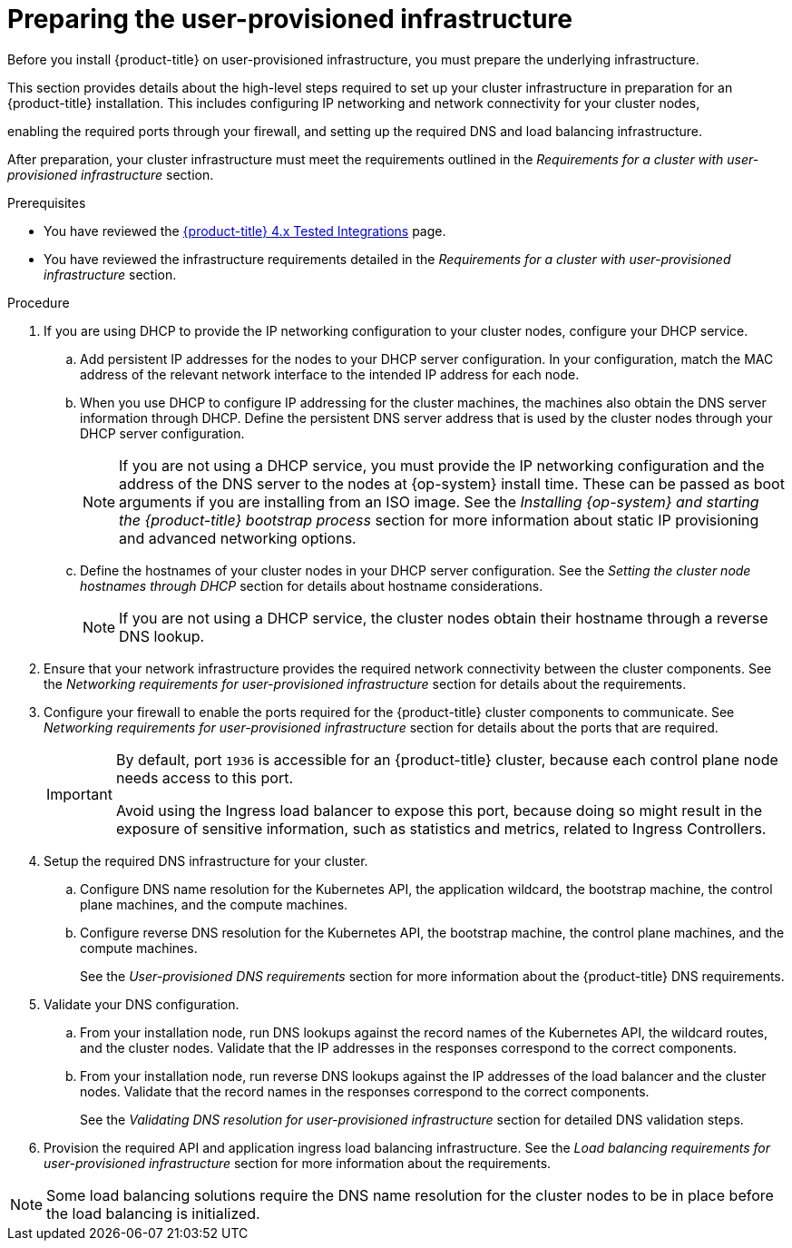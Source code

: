 // Module included in the following assemblies:
//
// * installing/installing_bare_metal/upi/installing-bare-metal.adoc
// * installing/installing_bare_metal/upi/installing-restricted-networks-bare-metal.adoc
// * installing/installing_platform_agnostic/installing-platform-agnostic.adoc
// * installing/installing_ibm_z/installing-ibm-z.adoc
// * installing/installing_ibm_z/installing-restricted-networks-ibm-z.adoc
// * installing/installing_ibm_z/installing-ibm-z-kvm.adoc
// * installing/installing_ibm_z/installing-restricted-networks-ibm-z-kvm.adoc
// * installing/installing_ibm_z/installing-ibm-z-lpar.adoc
// * installing/installing_ibm_z/installing-restricted-networks-ibm-z-lpar.adoc
// * installing/installing_ibm_z/installing-ibm-power.adoc
// * installing/installing_ibm_z/installing-restricted-networks-ibm-power.adoc
// * installing/installing_vsphere/upi/upi-vsphere-preparing-to-install.adoc

ifeval::["{context}" == "installing-ibm-z"]
:ibm-z:
endif::[]

ifeval::["{context}" == "installing-restricted-networks-ibm-z"]
:ibm-z:
endif::[]

ifeval::["{context}" == "installing-ibm-z-kvm"]
:ibm-z-kvm:
endif::[]

ifeval::["{context}" == "installing-restricted-networks-ibm-z-kvm"]
:ibm-z-kvm:
endif::[]

ifeval::["{context}" == "installing-ibm-z-lpar"]
:ibm-z:
endif::[]

ifeval::["{context}" == "installing-restricted-networks-ibm-z-lpar"]
:ibm-z:
endif::[]

:_mod-docs-content-type: PROCEDURE
[id="installation-infrastructure-user-infra_{context}"]
= Preparing the user-provisioned infrastructure

Before you install {product-title} on user-provisioned infrastructure, you must prepare the underlying infrastructure.

This section provides details about the high-level steps required to set up your cluster infrastructure in preparation for an {product-title} installation. This includes configuring IP networking and network connectivity for your cluster nodes,

ifdef::ibm-z[]
preparing a web server for the Ignition files,
endif::ibm-z[]

enabling the required ports through your firewall, and setting up the required DNS and load balancing infrastructure.

After preparation, your cluster infrastructure must meet the requirements outlined in the _Requirements for a cluster with user-provisioned infrastructure_ section.

.Prerequisites

* You have reviewed the link:https://access.redhat.com/articles/4128421[{product-title} 4.x Tested Integrations] page.
* You have reviewed the infrastructure requirements detailed in the _Requirements for a cluster with user-provisioned infrastructure_ section.

.Procedure

ifdef::ibm-z[]
. Set up static IP addresses.
. Set up an HTTP or HTTPS server to provide Ignition files to the cluster nodes.
endif::ibm-z[]
ifndef::ibm-z[]
. If you are using DHCP to provide the IP networking configuration to your cluster nodes, configure your DHCP service.
.. Add persistent IP addresses for the nodes to your DHCP server configuration. In your configuration, match the MAC address of the relevant network interface to the intended IP address for each node.
.. When you use DHCP to configure IP addressing for the cluster machines, the machines also obtain the DNS server information through DHCP. Define the persistent DNS server address that is used by the cluster nodes through your DHCP server configuration.
+
[NOTE]
====
If you are not using a DHCP service, you must provide the IP networking configuration and the address of the DNS server to the nodes at {op-system} install time. These can be passed as boot arguments if you are installing from an ISO image. See the _Installing {op-system} and starting the {product-title} bootstrap process_ section for more information about static IP provisioning and advanced networking options.
====
+
.. Define the hostnames of your cluster nodes in your DHCP server configuration. See the _Setting the cluster node hostnames through DHCP_ section for details about hostname considerations.
+
[NOTE]
====
If you are not using a DHCP service, the cluster nodes obtain their hostname through a reverse DNS lookup.
====
endif::ibm-z[]
ifdef::ibm-z-kvm[]
. Choose to perform either a fast track installation of {op-system-first} or a full installation of {op-system-first}. For the full installation, you must set up an HTTP or HTTPS server to provide Ignition files and install images to the cluster nodes. For the fast track installation an HTTP or HTTPS server is not required, however, a DHCP server is required. See sections “Fast-track installation: Creating {op-system-first} machines" and “Full installation: Creating {op-system-first} machines".
endif::ibm-z-kvm[]

. Ensure that your network infrastructure provides the required network connectivity between the cluster components. See the _Networking requirements for user-provisioned infrastructure_ section for details about the requirements.

. Configure your firewall to enable the ports required for the {product-title} cluster components to communicate. See _Networking requirements for user-provisioned infrastructure_ section for details about the ports that are required.
+
[IMPORTANT]
====
By default, port `1936` is accessible for an {product-title} cluster, because each control plane node needs access to this port.

Avoid using the Ingress load balancer to expose this port, because doing so might result in the exposure of sensitive information, such as statistics and metrics, related to Ingress Controllers.
====

. Setup the required DNS infrastructure for your cluster.
.. Configure DNS name resolution for the Kubernetes API, the application wildcard, the bootstrap machine, the control plane machines, and the compute machines.
.. Configure reverse DNS resolution for the Kubernetes API, the bootstrap machine, the control plane machines, and the compute machines.
+
See the _User-provisioned DNS requirements_ section for more information about the {product-title} DNS requirements.

. Validate your DNS configuration.
.. From your installation node, run DNS lookups against the record names of the Kubernetes API, the wildcard routes, and the cluster nodes. Validate that the IP addresses in the responses correspond to the correct components.
.. From your installation node, run reverse DNS lookups against the IP addresses of the load balancer and the cluster nodes. Validate that the record names in the responses correspond to the correct components.
+
See the _Validating DNS resolution for user-provisioned infrastructure_ section for detailed DNS validation steps.

. Provision the required API and application ingress load balancing infrastructure. See the _Load balancing requirements for user-provisioned infrastructure_ section for more information about the requirements.

[NOTE]
====
Some load balancing solutions require the DNS name resolution for the cluster nodes to be in place before the load balancing is initialized.
====

ifeval::["{context}" == "installing-ibm-z"]
:!ibm-z:
endif::[]

ifeval::["{context}" == "installing-restricted-networks-ibm-z"]
:!ibm-z:
endif::[]

ifeval::["{context}" == "installing-ibm-z-kvm"]
:!ibm-z-kvm:
endif::[]

ifeval::["{context}" == "installing-restricted-networks-ibm-z-kvm"]
:!ibm-z-kvm:
endif::[]

ifeval::["{context}" == "installing-ibm-z-lpar"]
:!ibm-z:
endif::[]

ifeval::["{context}" == "installing-restricted-networks-ibm-z-lpar"]
:!ibm-z:
endif::[]
